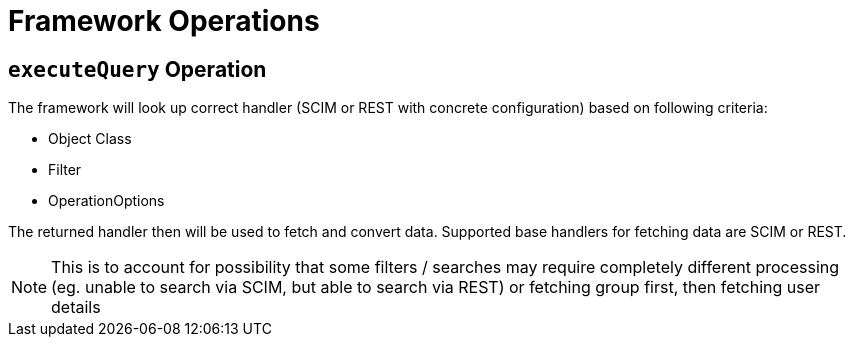 = Framework Operations



== `executeQuery` Operation

The framework will look up correct handler (SCIM or REST with concrete configuration) based on following criteria:

* Object Class
* Filter
* OperationOptions

The returned handler then will be used to fetch and convert data. Supported base handlers for fetching data
are SCIM or REST.

NOTE: This is to account for possibility that some filters / searches may require completely different processing
      (eg. unable to search via SCIM, but able to search via REST) or fetching group first, then fetching user details




